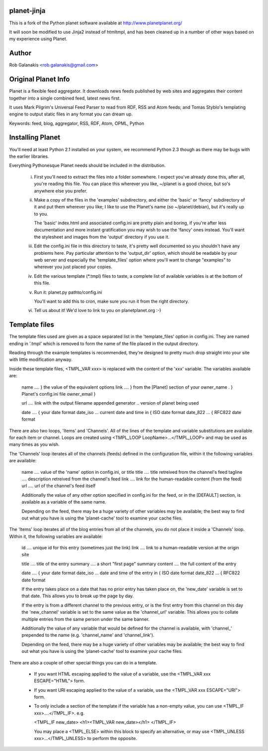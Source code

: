 planet-jinja
---------------

This is a fork of the Python planet software available at
http://www.planetplanet.org/

It will soon be modified to use Jinja2 instead of htmltmpl,
and has been cleaned up in a number of other ways
based on my experience using Planet.

Author
------

Rob Galanakis <rob.galanakis@gmail.com>

Original Planet Info
--------------------

Planet is a flexible feed aggregator. It downloads news feeds published by
web sites and aggregates their content together into a single combined feed,
latest news first.

It uses Mark Pilgrim's Universal Feed Parser to read from RDF, RSS and Atom
feeds; and Tomas Styblo's templating engine to output static files in any
format you can dream up.

Keywords: feed, blog, aggregator, RSS, RDF, Atom, OPML, Python

Installing Planet
-----------------

You'll need at least Python 2.1 installed on your system, we recommend
Python 2.3 though as there may be bugs with the earlier libraries.

Everything Pythonesque Planet needs should be included in the
distribution.

 i.
    First you'll need to extract the files into a folder somewhere.
    I expect you've already done this, after all, you're reading this
    file.  You can place this wherever you like, ~/planet is a good
    choice, but so's anywhere else you prefer.

 ii.
    Make a copy of the files in the 'examples' subdirectory, and either
    the 'basic' or 'fancy' subdirectory of it and put them wherever
    you like; I like to use the Planet's name (so ~/planet/debian), but
    it's really up to you.

    The 'basic' index.html and associated config.ini are pretty plain
    and boring, if you're after less documentation and more instant
    gratification you may wish to use the 'fancy' ones instead.  You'll
    want the stylesheet and images from the 'output' directory if you
    use it.

 iii.
    Edit the config.ini file in this directory to taste, it's pretty
    well documented so you shouldn't have any problems here.  Pay
    particular attention to the 'output_dir' option, which should be
    readable by your web server and especially the 'template_files'
    option where you'll want to change "examples" to wherever you just
    placed your copies.

 iv.
    Edit the various template (*.tmpl) files to taste, a complete list
    of available variables is at the bottom of this file.

 v.
    Run it: planet.py pathto/config.ini

    You'll want to add this to cron, make sure you run it from the
    right directory.

 vi.
    Tell us about it! We'd love to link to you on planetplanet.org :-)


Template files
--------------

The template files used are given as a space separated list in the
'template_files' option in config.ini.  They are named ending in '.tmpl'
which is removed to form the name of the file placed in the output
directory.

Reading through the example templates is recommended, they're designed to
pretty much drop straight into your site with little modification
anyway.

Inside these template files, <TMPL_VAR xxx> is replaced with the content
of the 'xxx' variable.  The variables available are:

    name	....	} the value of the equivalent options
    link	....	} from the [Planet] section of your
    owner_name .	} Planet's config.ini file
    owner_email	}

    url	....	link with the output filename appended
    generator ..	version of planet being used

    date	....	                         { your date format
    date_iso ...	current date and time in { ISO date format
    date_822 ...	                         { RFC822 date format


There are also two loops, 'Items' and 'Channels'.  All of the lines of
the template and variable substitutions are available for each item or
channel.  Loops are created using <TMPL_LOOP LoopName>...</TMPL_LOOP>
and may be used as many times as you wish.

The 'Channels' loop iterates all of the channels (feeds) defined in the
configuration file, within it the following variables are available:

    name	....	value of the 'name' option in config.ini, or title
    title	....	title retreived from the channel's feed
    tagline ....	description retreived from the channel's feed
    link	....	link for the human-readable content (from the feed)
    url	....	url of the channel's feed itself

    Additionally the value of any other option specified in config.ini
    for the feed, or in the [DEFAULT] section, is available as a
    variable of the same name.

    Depending on the feed, there may be a huge variety of other
    variables may be available; the best way to find out what you
    have is using the 'planet-cache' tool to examine your cache files.

The 'Items' loop iterates all of the blog entries from all of the channels,
you do not place it inside a 'Channels' loop.  Within it, the following
variables are available:

    id	....	unique id for this entry (sometimes just the link)
    link	....	link to a human-readable version at the origin site

    title	....	title of the entry
    summary	....	a short "first page" summary
    content	....	the full content of the entry

    date	....	                              { your date format
    date_iso ...	date and time of the entry in { ISO date format
    date_822 ...                                  { RFC822 date format

    If the entry takes place on a date that has no prior entry has
    taken place on, the 'new_date' variable is set to that date.
    This allows you to break up the page by day.

    If the entry is from a different channel to the previous entry,
    or is the first entry from this channel on this day
    the 'new_channel' variable is set to the same value as the
    'channel_url' variable.  This allows you to collate multiple
    entries from the same person under the same banner.

    Additionally the value of any variable that would be defined
    for the channel is available, with 'channel_' prepended to the
    name (e.g. 'channel_name' and 'channel_link').

    Depending on the feed, there may be a huge variety of other
    variables may be available; the best way to find out what you
    have is using the 'planet-cache' tool to examine your cache files.


There are also a couple of other special things you can do in a template.

 -  If you want HTML escaping applied to the value of a variable, use the
    <TMPL_VAR xxx ESCAPE="HTML"> form.

 -  If you want URI escaping applied to the value of a variable, use the
    <TMPL_VAR xxx ESCAPE="URI"> form.

 -  To only include a section of the template if the variable has a
    non-empty value, you can use <TMPL_IF xxx>....</TMPL_IF>.  e.g.

    <TMPL_IF new_date>
    <h1><TMPL_VAR new_date></h1>
    </TMPL_IF>

    You may place a <TMPL_ELSE> within this block to specify an
    alternative, or may use <TMPL_UNLESS xxx>...</TMPL_UNLESS> to
    perform the opposite.
